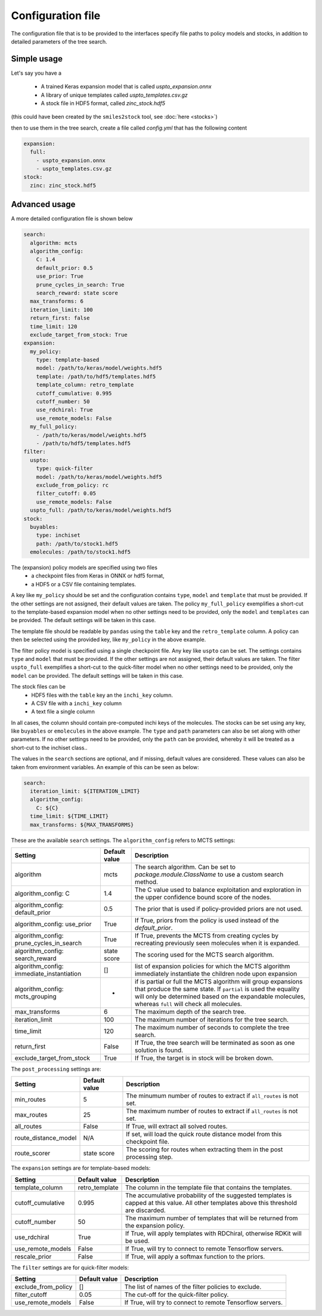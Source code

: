 
Configuration file
===================

The configuration file that is to be provided to the interfaces
specify file paths to policy models and stocks, in addition to
detailed parameters of the tree search.

Simple usage
------------

Let's say you have a

    * A trained Keras expansion model that is called `uspto_expansion.onnx`
    * A library of unique templates called `uspto_templates.csv.gz`
    * A stock file in HDF5 format, called `zinc_stock.hdf5`

(this could have been created by the ``smiles2stock`` tool, see :doc:`here <stocks>`)

then to use them in the tree search, create a file called `config.yml` that has the following content

.. code-block:: yaml

    expansion:
      full:
        - uspto_expansion.onnx
        - uspto_templates.csv.gz
    stock:
      zinc: zinc_stock.hdf5


Advanced usage
--------------

A more detailed configuration file is shown below

.. code-block:: yaml

    search:
      algorithm: mcts
      algorithm_config:
        C: 1.4
        default_prior: 0.5
        use_prior: True
        prune_cycles_in_search: True
        search_reward: state score
      max_transforms: 6
      iteration_limit: 100
      return_first: false
      time_limit: 120
      exclude_target_from_stock: True 
    expansion:
      my_policy:
        type: template-based
        model: /path/to/keras/model/weights.hdf5
        template: /path/to/hdf5/templates.hdf5
        template_column: retro_template
        cutoff_cumulative: 0.995
        cutoff_number: 50
        use_rdchiral: True
        use_remote_models: False
      my_full_policy:
        - /path/to/keras/model/weights.hdf5
        - /path/to/hdf5/templates.hdf5
    filter:
      uspto:
        type: quick-filter
        model: /path/to/keras/model/weights.hdf5
        exclude_from_policy: rc
        filter_cutoff: 0.05
        use_remote_models: False
      uspto_full: /path/to/keras/model/weights.hdf5
    stock:
      buyables:
        type: inchiset
        path: /path/to/stock1.hdf5
      emolecules: /path/to/stock1.hdf5

The (expansion) policy models are specified using two files
    * a checkpoint files from Keras in ONNX or hdf5 format,
    * a HDF5 or a CSV file containing templates.

A key like ``my_policy`` should be set and the configuration contains ``type``, ``model`` and ``template`` that must be provided. 
If the other settings are not assigned, their default values are taken. 
The policy ``my_full_policy`` exemplifies a short-cut to the template-based expansion model when no other settings need to be 
provided, only the ``model`` and ``templates`` can be provided. The default settings will be taken in this case.

The template file should be readable by ``pandas`` using  the ``table`` key and the ``retro_template`` column.
A policy can then be selected using the provided key, like ``my_policy`` in the above example.

The filter policy model is specified using a single checkpoint file.
Any key like ``uspto`` can be set. The settings contains ``type`` and ``model`` that must be provided. If the other
settings are not assigned, their default values are taken. 
The filter ``uspto_full`` exemplifies a short-cut to the quick-filter model when no other settings need to be 
provided, only the ``model`` can be provided. The default settings will be taken in this case.


The stock files can be
     * HDF5 files with the ``table`` key an the ``inchi_key`` column.
     * A CSV file with a ``inchi_key`` column
     * A text file a single column

In all cases, the column should contain pre-computed inchi keys of the molecules.
The stocks can be set using any key, like ``buyables`` or ``emolecules`` in the above example.
The ``type`` and ``path`` parameters can also be set along with other parameters.
If no other settings need to be provided, only the ``path`` can be provided, whereby it will be 
treated as a 
short-cut to the inchiset class..

The values in the ``search`` sections are optional, and if missing, default values are considered. These
values can also be taken from environment variables. An example of this can be seen as below:

.. code-block:: yaml

    search:
      iteration_limit: ${ITERATION_LIMIT}
      algorithm_config:
        C: ${C}
      time_limit: ${TIME_LIMIT}
      max_transforms: ${MAX_TRANSFORMS}

These are the available ``search`` settings. The ``algorithm_config`` refers to MCTS settings:

============================================ ============== ===========
Setting                                      Default value  Description
============================================ ============== ===========
algorithm                                    mcts           The search algorithm. Can be set to `package.module.ClassName` to use a custom search method.
algorithm_config: C                          1.4            The C value used to balance exploitation and exploration in the upper confidence bound score of the nodes.
algorithm_config: default_prior              0.5            The prior that is used if policy-provided priors are not used.
algorithm_config: use_prior                  True           If True, priors from the policy is used instead of the `default_prior`.
algorithm_config: prune_cycles_in_search     True           If True, prevents the MCTS from creating cycles by recreating previously seen molecules when it is expanded.
algorithm_config: search_reward              state score    The scoring used for the MCTS search algorithm.
algorithm_config: immediate_instantiation    []             list of expansion policies for which the MCTS algorithm immediately instantiate the children node upon expansion
algorithm_config: mcts_grouping              -              if is partial or full the MCTS algorithm will group expansions that produce the same state. If ``partial`` is used the equality will only be determined based on the expandable molecules, whereas ``full`` will check all molecules.
max_transforms                               6              The maximum depth of the search tree.
iteration_limit                              100            The maximum number of iterations for the tree search.
time_limit                                   120            The maximum number of seconds to complete the tree search.
return_first                                 False          If True, the tree search will be terminated as soon as one solution is found.
exclude_target_from_stock                    True           If True, the target is in stock will be broken down.
============================================ ============== ===========


The ``post_processing`` settings are:

============================================ ============== ===========
Setting                                      Default value  Description
============================================ ============== ===========
min_routes                                   5              The minumum number of routes to extract if ``all_routes`` is not set.
max_routes                                   25             The maximum number of routes to extract if ``all_routes`` is not set.
all_routes                                   False          If True, will extract all solved routes.
route_distance_model                         N/A            If set, will load the quick route distance model from this checkpoint file.
route_scorer                                 state score    The scoring for routes when extracting them in the post processing step.
============================================ ============== ===========


The ``expansion`` settings are for template-based models:

============================================ ============== ===========
Setting                                      Default value  Description
============================================ ============== ===========
template_column                              retro_template The column in the template file that contains the templates.
cutoff_cumulative                            0.995          The accumulative probability of the suggested templates is capped at this value. All other templates above this threshold are discarded.
cutoff_number                                50             The maximum number of templates that will be returned from the expansion policy.
use_rdchiral                                 True           If True, will apply templates with RDChiral, otherwise RDKit will be used.
use_remote_models                            False          If True, will try to connect to remote Tensorflow servers.
rescale_prior                                False          If True, will apply a softmax function to the priors.
============================================ ============== ===========


The ``filter`` settings are for quick-filter models:

============================================ ============== ===========
Setting                                      Default value  Description
============================================ ============== ===========
exclude_from_policy                          []             The list of names of the filter policies to exclude.
filter_cutoff                                0.05           The cut-off for the quick-filter policy.
use_remote_models                            False          If True, will try to connect to remote Tensorflow servers.
============================================ ============== ===========
